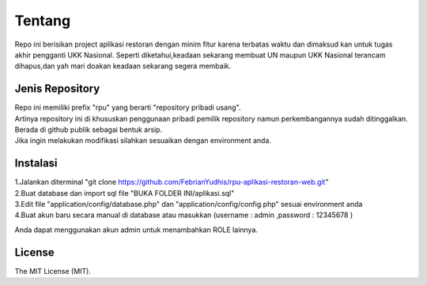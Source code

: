 ###################
Tentang
###################

Repo ini berisikan project aplikasi restoran dengan minim fitur karena terbatas waktu dan dimaksud kan untuk tugas akhir pengganti UKK Nasional. Seperti diketahui,keadaan sekarang membuat UN maupun UKK Nasional terancam dihapus,dan yah mari doakan keadaan sekarang segera membaik.

*******************
Jenis Repository
*******************

| Repo ini memiliki prefix "rpu" yang berarti "repository pribadi usang".
| Artinya repository ini di khususkan penggunaan pribadi pemilik repository namun perkembangannya sudah ditinggalkan. 
| Berada di github publik sebagai bentuk arsip.
| Jika ingin melakukan modifikasi silahkan sesuaikan dengan environment anda.

************
Instalasi
************

| 1.Jalankan diterminal "git clone https://github.com/FebrianYudhis/rpu-aplikasi-restoran-web.git"
| 2.Buat database dan import sql file "BUKA FOLDER INI/aplikasi.sql"
| 3.Edit file "application/config/database.php" dan "application/config/config.php" sesuai environment anda
| 4.Buat akun baru secara manual di database atau masukkan (username : admin ,password : 12345678 )

Anda dapat menggunakan akun admin untuk menambahkan ROLE lainnya.

*******
License
*******

The MIT License (MIT).